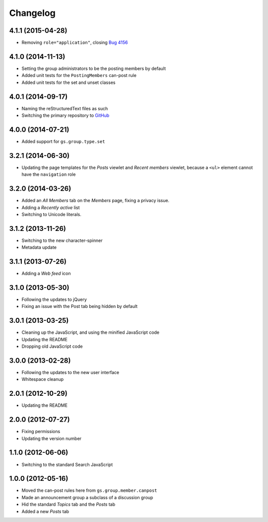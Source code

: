 Changelog
=========

4.1.1 (2015-04-28)
------------------

* Removing ``role="application"``, closing `Bug 4156`_

.. _Bug 4156: https://redmine.iopen.net/issues/4156

4.1.0 (2014-11-13)
------------------

* Setting the group administrators to be the posting members by
  default
* Added unit tests for the ``PostingMembers`` can-post rule
* Added unit tests for the set and unset classes


4.0.1 (2014-09-17)
------------------

* Naming the reStructuredText files as such
* Switching the primary repository to GitHub_

.. _GitHub: https://github.com/groupserver/gs.group.type.announcement

4.0.0 (2014-07-21)
------------------

* Added support for ``gs.group.type.set``

3.2.1 (2014-06-30)
------------------

* Updating the page templates for the *Posts* viewlet and *Recent
  members* viewlet, because a ``<ul>`` element cannot have the
  ``navigation`` role

3.2.0 (2014-03-26)
------------------

* Added an *All Members* tab on the *Members* page, fixing a
  privacy issue.
* Adding a *Recently active* list
* Switching to Unicode literals.

3.1.2 (2013-11-26)
------------------

* Switching to the new character-spinner
* Metadata update

3.1.1 (2013-07-26)
------------------

* Adding a *Web feed* icon

3.1.0 (2013-05-30)
------------------

* Following the updates to jQuery
* Fixing an issue with the Post tab being hidden by default

3.0.1 (2013-03-25)
------------------

* Cleaning up the JavaScript, and using the minified JavaScript code
* Updating the README
* Dropping old JavaScript code

3.0.0 (2013-02-28)
------------------

* Following the updates to the new user interface
* Whitespace cleanup

2.0.1 (2012-10-29)
------------------

* Updating the README

2.0.0 (2012-07-27)
------------------

* Fixing permissions
* Updating the version number

1.1.0 (2012-06-06)
------------------

* Switching to the standard Search JavaScript

1.0.0 (2012-05-16)
------------------

* Moved the can-post rules here from ``gs.group.member.canpost``
* Made an announcement group a subclass of a discussion group
* Hid the standard *Topics* tab and the *Posts* tab
* Added a new *Posts* tab

..  LocalWords:  Changelog

